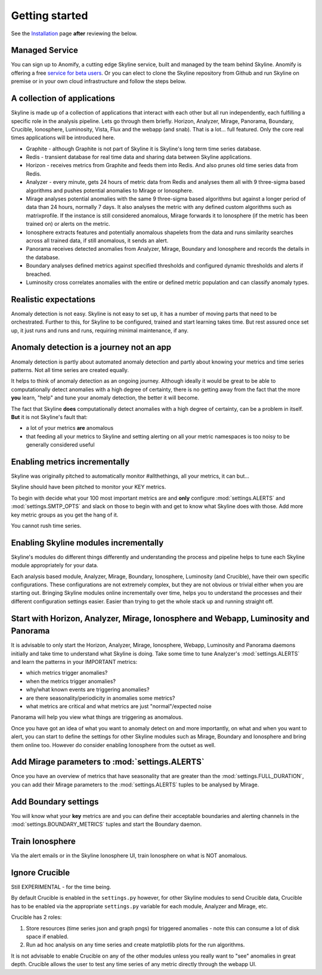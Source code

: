 Getting started
===============

.. _Installation: ../html/installation.html

See the `Installation`_ page **after** reviewing the below.

Managed Service
---------------

You can sign up to Anomify, a cutting edge Skyline service, built and managed by
the team behind Skyline.  Anomify is offering a free
`service for beta users <https://anomify.ai/skyline>`_.  Or you can elect to
clone the Skyline repository from Github and run Skyline on premise or in your
own cloud infrastructure and follow the steps below.

A collection of applications
----------------------------

Skyline is made up of a collection of applications that interact with each other
but all run independently, each fulfilling a specific role in the analysis pipeline.
Lets go through them briefly.  Horizon, Analyzer, Mirage, Panorama, Boundary,
Crucible, Ionosphere, Luminosity, Vista, Flux and the webapp (and snab).  That
is a lot... full featured.  Only the core real times applications will be
introduced here.

- Graphite - although Graphite is not part of Skyline it is Skyline's long term
  time series database.
- Redis - transient database for real time data and sharing data between Skyline
  applications.
- Horizon - receives metrics from Graphite and feeds them into Redis.  And also
  prunes old time series data from Redis.
- Analyzer - every minute, gets 24 hours of metric data from Redis and analyses
  them all with 9 three-sigma based algorithms and pushes potential anomalies to
  Mirage or Ionosphere.
- Mirage analyses potential anomalies with the same 9 three-sigma based
  algorithms but against a longer period of data than 24 hours, normally 7 days.
  It also analyses the metric with any defined custom algorithms such as
  matrixprofile. If the instance is still considered anomalous, Mirage forwards
  it to Ionosphere (if the metric has been trained on) or alerts on the metric.
- Ionosphere extracts features and potentially anomalous shapelets from the
  data and runs similarity searches across all trained data, if still anomalous,
  it sends an alert.
- Panorama receives detected anomalies from Analyzer, Mirage, Boundary and
  Ionosphere and records the details in the database.
- Boundary analyses defined metrics against specified thresholds and configured
  dynamic thresholds and alerts if breached.
- Luminosity cross correlates anomalies with the entire or defined metric
  population and can classify anomaly types.

Realistic expectations
----------------------

Anomaly detection is not easy.  Skyline is not easy to set up, it has a number
of moving parts that need to be orchestrated.  Further to this, for Skyline to
be configured, trained and start learning takes time.  But rest assured once set
up, it just runs and runs and runs, requiring minimal maintenance, if any.

Anomaly detection is a journey not an app
-----------------------------------------

Anomaly detection is partly about automated anomaly detection and partly about
knowing your metrics and time series patterns.  Not all time series are created
equally.

It helps to think of anomaly detection as an ongoing journey.  Although ideally
it would be great to be able to computationally detect anomalies with a high
degree of certainty, there is no getting away from the fact that the more
**you** learn, "help" and tune your anomaly detection, the better it will become.

The fact that Skyline **does** computationally detect anomalies with a
high degree of certainty, can be a problem in itself.  **But** it is not
Skyline's fault that:

- a lot of your metrics **are** anomalous
- that feeding all your metrics to Skyline and setting alerting on all your
  metric namespaces is too noisy to be generally considered useful

Enabling metrics incrementally
------------------------------

Skyline was originally pitched to automatically monitor #allthethings, all your
metrics, it can but...

Skyline should have been pitched to monitor your KEY metrics.

To begin with decide what your 100 most important metrics are and **only**
configure :mod:`settings.ALERTS` and :mod:`settings.SMTP_OPTS` and slack on
those to begin with and get to know what Skyline does with those.  Add more key
metric groups as you get the hang of it.

You cannot rush time series.

Enabling Skyline modules incrementally
--------------------------------------

Skyline's modules do different things differently and understanding the process
and pipeline helps to tune each Skyline module appropriately for your data.

Each analysis based module, Analyzer, Mirage, Boundary, Ionosphere, Luminosity
(and Crucible), have their own specific configurations.  These configurations are
not extremely complex, but they are not obvious or trivial either when you are
starting out.  Bringing Skyline modules online incrementally over time, helps
you to understand the processes and their different configuration settings
easier.  Easier than trying to get the whole stack up and running straight off.

Start with Horizon, Analyzer, Mirage, Ionosphere and Webapp, Luminosity and Panorama
------------------------------------------------------------------------------------

It is advisable to only start the Horizon, Analyzer, Mirage, Ionosphere, Webapp,
Luminosity and Panorama daemons initially and take time to understand what
Skyline is doing.  Take some time to tune Analyzer's :mod:`settings.ALERTS` and
learn the patterns in your IMPORTANT metrics:

- which metrics trigger anomalies?
- when the metrics trigger anomalies?
- why/what known events are triggering anomalies?
- are there seasonality/periodicity in anomalies some metrics?
- what metrics are critical and what metrics are just "normal"/expected noise

Panorama will help you view what things are triggering as anomalous.

Once you have got an idea of what you want to anomaly detect on and more
importantly, on what and when you want to alert, you can start to define the
settings for other Skyline modules such as Mirage, Boundary and Ionosphere and
bring them online too.  However do consider enabling Ionosphere from the outset
as well.

Add Mirage parameters to :mod:`settings.ALERTS`
-----------------------------------------------

Once you have an overview of metrics that have seasonality that are greater
than the :mod:`settings.FULL_DURATION`, you can add their Mirage parameters to
the :mod:`settings.ALERTS` tuples to be analysed by Mirage.

Add Boundary settings
---------------------

You will know what your **key** metrics are and you can define their acceptable
boundaries and alerting channels in the :mod:`settings.BOUNDARY_METRICS` tuples
and start the Boundary daemon.

Train Ionosphere
----------------

Via the alert emails or in the Skyline Ionosphere UI, train Ionosphere on what
is NOT anomalous.

Ignore Crucible
---------------

Still EXPERIMENTAL - for the time being.

By default Crucible is enabled in the ``settings.py`` however, for other Skyline
modules to send Crucible data, Crucible has to be enabled via the appropriate
``settings.py`` variable for each module, Analyzer and Mirage, etc.

Crucible has 2 roles:

1. Store resources (time series json and graph pngs) for triggered anomalies -
   note this can consume a lot of disk space if enabled.
2. Run ad hoc analysis on any time series and create matplotlib plots for the
   run algorithms.

It is not advisable to enable Crucible on any of the other modules unless you
really want to "see" anomalies in great depth.  Crucible allows the user to test
any time series of any metric directly through the webapp UI.
